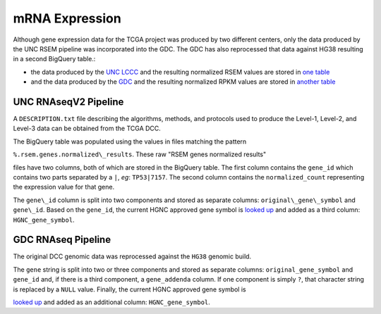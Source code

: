 mRNA Expression
===============

Although gene expression data for the TCGA project was produced by two different centers, only the data produced by the 
UNC RSEM pipeline was incorporated into the GDC.  The GDC has also reprocessed that data against HG38 resulting in a second
BigQuery table.:


- the data produced by the `UNC LCCC <https://unclineberger.org/>`_ and the resulting normalized RSEM values are stored in `one table <https://bigquery.cloud.google.com/table/isb-cgc:TCGA_hg19_data_v0.RNAseq_Gene_Expression_UNC_RSEM>`_
- and the data produced by the `GDC <https://gdc.cancer.gov/>`_ and the resulting normalized RPKM values are stored in `another table <https://bigquery.cloud.google.com/table/isb-cgc:TCGA_hg38_data_v0.RNAseq_Gene_Expression>`_



UNC RNAseqV2 Pipeline
---------------------

A ``DESCRIPTION.txt`` file describing the algorithms,
methods, and protocols used to produce the Level-1, Level-2, and Level-3 data
can be obtained from the TCGA DCC.

The BigQuery table was populated using the values in files matching the pattern

``%.rsem.genes.normalized\_results``. These raw "RSEM genes normalized results" 

files have two columns, both of which are stored in the BigQuery table.  The first
column contains the ``gene_id`` which contains two parts separated by a ``|``, *eg*: ``TP53|7157``.
The second column contains the ``normalized_count`` representing the expression value for that gene.

The ``gene\_id`` column is split into two components and stored as separate columns:
``original\_gene\_symbol`` and ``gene\_id``.  Based on the ``gene_id``, the current HGNC approved
gene symbol is
`looked up <http://www.genenames.org/help/rest-web-service-help>`_
and added as a third column: ``HGNC_gene_symbol``.


GDC RNAseq Pipeline
---------------------

The original DCC genomic data was reprocessed against the ``HG38`` genomic build.

The ``gene`` string is split into two or three components and stored as separate columns:
``original_gene_symbol`` and ``gene_id`` and, if there is a third component, a ``gene_addenda`` column.
If one component is simply ``?``, that character string is replaced by a ``NULL`` value.
Finally, the current HGNC approved gene symbol is

`looked up <http://www.genenames.org/help/rest-web-service-help>`_ 
and added as an additional column: ``HGNC_gene_symbol``.
